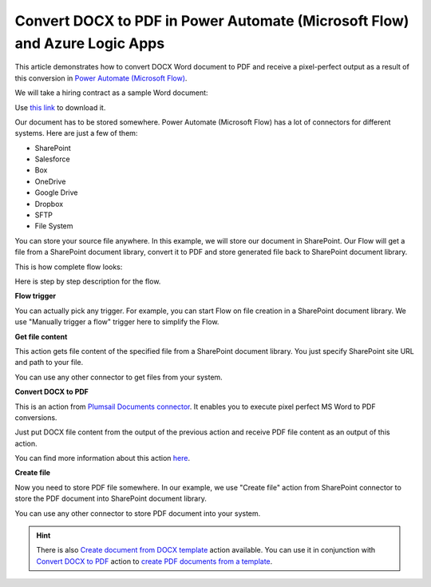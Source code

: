 Convert DOCX to PDF in Power Automate (Microsoft Flow) and Azure Logic Apps
===========================================================================

This article demonstrates how to convert DOCX Word document to PDF and receive a pixel-perfect output as a result of this conversion in `Power Automate (Microsoft Flow) <https://flow.microsoft.com>`_. 

We will take a hiring contract as a sample Word document:

.. image:: ../../../_static/img/flow/how-tos/docx-sample-doc.png
   :alt: Word sample for pixel perfect conversion

Use `this link <../../../_static/files/flow/how-tos/Hiring%20Contract.docx>`_ to download it.

Our document has to be stored somewhere. Power Automate (Microsoft Flow) has a lot of connectors for different systems. Here are just a few of them:

- SharePoint
- Salesforce
- Box
- OneDrive
- Google Drive
- Dropbox
- SFTP
- File System

You can store your source file anywhere. In this example, we will store our document in SharePoint. Our Flow will get a file from a SharePoint document library, convert it to PDF and store generated file back to SharePoint document library. 

This is how complete flow looks:

.. image:: ../../../_static/img/flow/how-tos/convert-docx-to-pdf-flow.png
   :alt: pixel perfect MS Word to PDF conversion Flow

Here is step by step description for the flow.

**Flow trigger**

You can actually pick any trigger. For example, you can start Flow on file creation in a SharePoint document library. We use "Manually trigger a flow" trigger here to simplify the Flow.

**Get file content**

This action gets file content of the specified file from a SharePoint document library. You just specify SharePoint site URL and path to your file.

You can use any other connector to get files from your system.

**Convert DOCX to PDF**

This is an action from `Plumsail Documents connector <https://plumsail.com/documents>`_. It enables you to execute pixel perfect MS Word to PDF conversions. 

Just put DOCX file content from the output of the previous action and receive PDF file content as an output of this action.

You can find more information about this action `here <../../actions/document-processing.html#convert-docx-document-to-pdf>`_.

**Create file**

Now you need to store PDF file somewhere. In our example, we use "Create file" action from SharePoint connector to store the PDF document into SharePoint document library.

.. image:: ../../../_static/img/flow/how-tos/generated-pdf-sp-library.png
   :alt: pixel perfect PDF result in OneDrive

You can use any other connector to store PDF document into your system.

.. hint:: There is also `Create document from DOCX template <../../actions/document-processing.html#create-document-from-docx-template>`_ action available. You can use it in conjunction with `Convert DOCX to PDF <../../actions/document-processing.html#convert-docx-document-to-pdf>`_ action to `create PDF documents from a template <create-pdf-from-docx-template.html>`_.